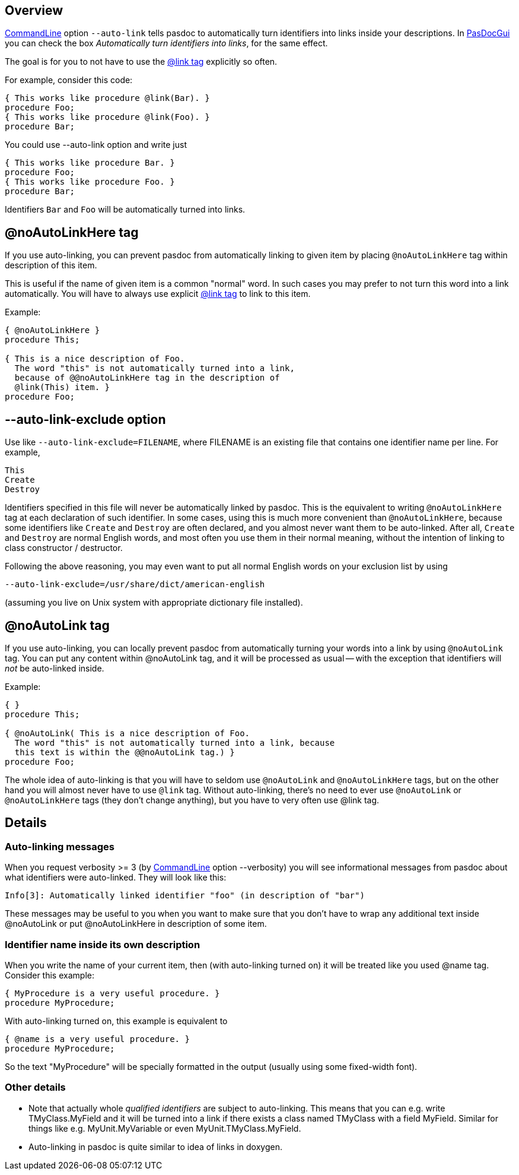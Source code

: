 ## [[overview]] Overview

link:CommandLine[CommandLine] option `--auto-link` tells pasdoc to automatically turn identifiers into links inside your descriptions. In link:PasDocGui[PasDocGui] you can check the box _Automatically turn identifiers into links_, for the same effect.

The goal is for you to not have to use the link:LinkTag[@link tag] explicitly so often.

For example, consider this code:

[source,pascal]
----
{ This works like procedure @link(Bar). }
procedure Foo;
{ This works like procedure @link(Foo). }
procedure Bar;
----

You could use --auto-link option and write just

[source,pascal]
----
{ This works like procedure Bar. }
procedure Foo;
{ This works like procedure Foo. }
procedure Bar;
----

Identifiers `Bar` and `Foo` will be automatically turned into links.

## [[noautolinkhere-tag]] @noAutoLinkHere tag

If you use auto-linking, you can prevent pasdoc from automatically linking to given item by placing `@noAutoLinkHere` tag within description of this item.

This is useful if the name of given item is a common "normal" word. In such cases you may prefer to not turn this word into a link automatically. You will have to always use explicit link:LinkTag[@link tag] to link to this item.

Example:

[source,pascal]
----
{ @noAutoLinkHere }
procedure This;

{ This is a nice description of Foo.
  The word "this" is not automatically turned into a link,
  because of @@noAutoLinkHere tag in the description of
  @link(This) item. }
procedure Foo;
----

## [[auto-link-exclude-option]] --auto-link-exclude option

Use like `--auto-link-exclude=FILENAME`, where FILENAME is an existing file that contains one identifier name per line. For example,

----
This
Create
Destroy
----

Identifiers specified in this file will never be automatically linked by pasdoc. This is the equivalent to writing `@noAutoLinkHere` tag at each declaration of such identifier. In some cases, using this is much more convenient than `@noAutoLinkHere`, because some identifiers like `Create` and `Destroy` are often declared, and you almost never want them to be auto-linked. After all, `Create` and `Destroy` are normal English words, and most often you use them in their normal meaning, without the intention of linking to class constructor / destructor.

Following the above reasoning, you may even want to put all normal English words on your exclusion list by using

----
--auto-link-exclude=/usr/share/dict/american-english
----

(assuming you live on Unix system with appropriate dictionary file installed).

## [[noautolink-tag]] @noAutoLink tag

If you use auto-linking, you can locally prevent pasdoc from automatically turning your words into a link by using `@noAutoLink` tag. You can put any content within @noAutoLink tag, and it will be processed as usual -- with the exception that identifiers will _not_ be auto-linked inside.

Example:

[source,pascal]
----
{ }
procedure This;

{ @noAutoLink( This is a nice description of Foo.
  The word "this" is not automatically turned into a link, because
  this text is within the @@noAutoLink tag.) }
procedure Foo;
----

The whole idea of auto-linking is that you will have to seldom use `@noAutoLink` and `@noAutoLinkHere` tags, but on the other hand you will almost never have to use `@link` tag. Without auto-linking, there's no need to ever use `@noAutoLink` or `@noAutoLinkHere` tags (they don't change anything), but you have to very often use @link tag.

## [[details]] Details

### [[auto-linking-messages]] Auto-linking messages

When you request verbosity >= 3 (by link:CommandLine[CommandLine] option --verbosity) you will see informational messages from pasdoc about what identifiers were auto-linked. They will look like this:

----
Info[3]: Automatically linked identifier "foo" (in description of "bar")
----

These messages may be useful to you when you want to make sure that you don't have to wrap any additional text inside @noAutoLink or put @noAutoLinkHere in description of some item.

### [[identifier-name-inside-its-own-description]] Identifier name inside its own description

When you write the name of your current item, then (with auto-linking turned on) it will be treated like you used @name tag. Consider this example:

[source,pascal]
----
{ MyProcedure is a very useful procedure. }
procedure MyProcedure;
----

With auto-linking turned on, this example is equivalent to

[source,pascal]
----
{ @name is a very useful procedure. }
procedure MyProcedure;
----

So the text "MyProcedure" will be specially formatted in the output (usually using some fixed-width font).

### [[other-details]] Other details

* Note that actually whole _qualified identifiers_ are subject to auto-linking. This means that you can e.g. write TMyClass.MyField and it will be turned into a link if there exists a class named TMyClass with a field MyField. Similar for things like e.g. MyUnit.MyVariable or even MyUnit.TMyClass.MyField.
* Auto-linking in pasdoc is quite similar to idea of links in doxygen.
